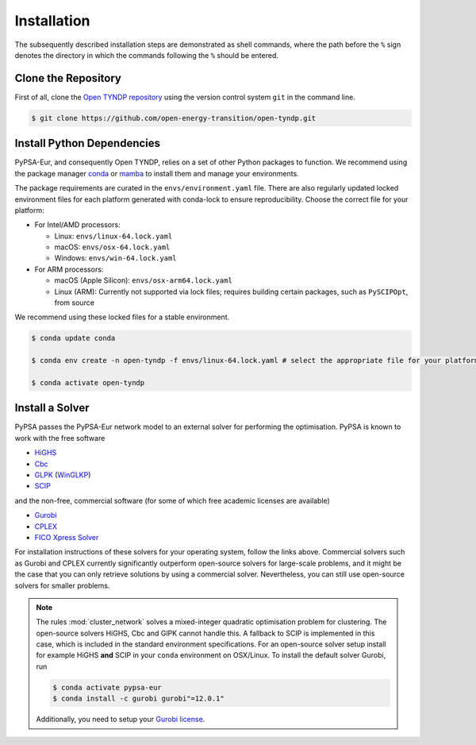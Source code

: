 ..
  SPDX-FileCopyrightText: Contributors to PyPSA-Eur <https://github.com/pypsa/pypsa-eur>

  SPDX-License-Identifier: CC-BY-4.0

.. _installation:

##########################################
Installation
##########################################

The subsequently described installation steps are demonstrated as shell commands, where the path before the ``%`` sign denotes the
directory in which the commands following the ``%`` should be entered.

Clone the Repository
====================

First of all, clone the `Open TYNDP repository <https://github.com/open-energy-transition/open-tyndp>`__ using the version control system ``git`` in the command line.

.. code:: console

    $ git clone https://github.com/open-energy-transition/open-tyndp.git


.. _deps:

Install Python Dependencies
===============================

PyPSA-Eur, and consequently Open TYNDP, relies on a set of other Python packages to function. We recommend
using the package manager `conda <https://docs.anaconda.com/miniconda/>`__ or
`mamba <https://mamba.readthedocs.io/en/latest/>`__ to install them and manage
your environments.

The package requirements are curated in the ``envs/environment.yaml`` file.
There are also regularly updated locked environment files for each platform generated with conda-lock to
ensure reproducibility. Choose the correct file for your platform:

* For Intel/AMD processors:

  - Linux: ``envs/linux-64.lock.yaml``

  - macOS: ``envs/osx-64.lock.yaml``

  - Windows: ``envs/win-64.lock.yaml``

* For ARM processors:

  - macOS (Apple Silicon): ``envs/osx-arm64.lock.yaml``

  - Linux (ARM): Currently not supported via lock files; requires building certain packages, such as ``PySCIPOpt``, from source

We recommend using these locked files for a stable environment.

.. code:: console

    $ conda update conda

    $ conda env create -n open-tyndp -f envs/linux-64.lock.yaml # select the appropriate file for your platform

    $ conda activate open-tyndp

Install a Solver
================

PyPSA passes the PyPSA-Eur network model to an external solver for performing the optimisation.
PyPSA is known to work with the free software

- `HiGHS <https://highs.dev/>`__
- `Cbc <https://projects.coin-or.org/Cbc#DownloadandInstall>`__
- `GLPK <https://www.gnu.org/software/glpk/>`__ (`WinGLKP <http://winglpk.sourceforge.net/>`__)
- `SCIP <https://scipopt.github.io/PySCIPOpt/docs/html/index.html>`__

and the non-free, commercial software (for some of which free academic licenses are available)

- `Gurobi <https://www.gurobi.com/documentation/quickstart.html>`__
- `CPLEX <https://www.ibm.com/products/ilog-cplex-optimization-studio>`__
- `FICO Xpress Solver <https://www.fico.com/de/products/fico-xpress-solver>`__

For installation instructions of these solvers for your operating system, follow the links above.
Commercial solvers such as Gurobi and CPLEX currently significantly outperform open-source solvers for large-scale problems, and
it might be the case that you can only retrieve solutions by using a commercial solver.
Nevertheless, you can still use open-source solvers for smaller problems.

.. seealso::
    `Instructions how to install a solver in the documentation of PyPSA <https://pypsa.readthedocs.io/en/latest/installation.html#getting-a-solver-for-linear-optimisation>`__

.. note::
    The rules :mod:`cluster_network` solves a mixed-integer quadratic optimisation problem for clustering.
    The open-source solvers HiGHS, Cbc and GlPK cannot handle this. A fallback to SCIP is implemented in this case, which is included in the standard environment specifications.
    For an open-source solver setup install for example HiGHS **and** SCIP in your ``conda`` environment on OSX/Linux.
    To install the default solver Gurobi, run

    .. code:: console

        $ conda activate pypsa-eur
        $ conda install -c gurobi gurobi"=12.0.1"

    Additionally, you need to setup your `Gurobi license <https://www.gurobi.com/solutions/licensing/>`__.
